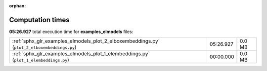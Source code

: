 
:orphan:

.. _sphx_glr_examples_elmodels_sg_execution_times:

Computation times
=================
**05:26.927** total execution time for **examples_elmodels** files:

+---------------------------------------------------------------------------------------------+-----------+--------+
| :ref:`sphx_glr_examples_elmodels_plot_2_elboxembeddings.py` (``plot_2_elboxembeddings.py``) | 05:26.927 | 0.0 MB |
+---------------------------------------------------------------------------------------------+-----------+--------+
| :ref:`sphx_glr_examples_elmodels_plot_1_elembeddings.py` (``plot_1_elembeddings.py``)       | 00:00.000 | 0.0 MB |
+---------------------------------------------------------------------------------------------+-----------+--------+
